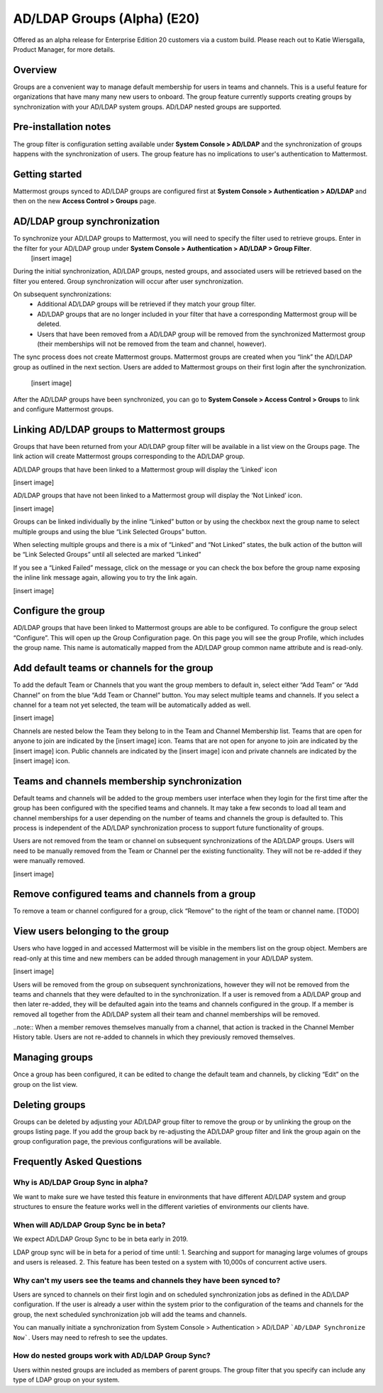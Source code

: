 .. _ldap-group-sync:

AD/LDAP Groups (Alpha) (E20)
===========================

Offered as an alpha release for Enterprise Edition 20 customers via a custom build. Please reach out to Katie Wiersgalla, Product Manager, for more details. 

Overview
--------------------

Groups are a convenient way to manage default membership for users in teams and channels.  This is a useful feature for organizations that have many many new users to onboard. The group feature currently supports creating groups by synchronization with your AD/LDAP system groups. AD/LDAP nested groups are supported.

Pre-installation notes
----------------------
The group filter is configuration setting available under **System Console > AD/LDAP** and the synchronization of groups happens with the synchronization of users.  The group feature has no implications to user's authentication to Mattermost. 

Getting started
---------------

Mattermost groups synced to AD/LDAP groups are configured first at **System Console > Authentication > AD/LDAP** and then on the new **Access Control > Groups** page.

AD/LDAP group synchronization
-----------------------------

To synchronize your AD/LDAP groups to Mattermost, you will need to specify the filter used to retrieve groups. Enter in the filter for your AD/LDAP group under **System Console > Authentication > AD/LDAP > Group Filter**. 
 [insert image]

During the initial synchronization, AD/LDAP groups, nested groups, and associated users will be retrieved based on the filter you entered.  Group synchronization will occur after user synchronization.  

On subsequent synchronizations:
 - Additional AD/LDAP groups will be retrieved if they match your group filter.
 - AD/LDAP groups that are no longer included in your filter that have a corresponding Mattermost group will be deleted.  
 - Users that have been removed from a AD/LDAP group will be removed from the synchronized Mattermost group (their memberships will not be removed from the team and channel, however). 

.. note::
The sync process does not create Mattermost groups.  Mattermost groups are created when you “link” the AD/LDAP group as outlined in the next section. 
Users are added to Mattermost groups on their first login after the synchronization.

 [insert image]
 
After the AD/LDAP groups have been synchronized, you can go to **System Console > Access Control > Groups** to link and configure Mattermost groups. 

Linking AD/LDAP groups to Mattermost groups
--------------------------------------------

Groups that have been returned from your AD/LDAP group filter will be available in a list view on the Groups page. The link action will create Mattermost groups corresponding to the AD/LDAP group. 

AD/LDAP groups that have been linked to a Mattermost group will display the ‘Linked’ icon

[insert image]

AD/LDAP groups that have not been linked to a Mattermost group will display the ‘Not Linked’ icon. 

[insert image]

Groups can be linked individually by the inline “Linked” button or by using the checkbox next the group name to select multiple groups and using the blue “Link Selected Groups” button. 

When selecting multiple groups and there is a mix of “Linked” and “Not Linked” states, the bulk action of the button will be “Link Selected Groups” until all selected are marked “Linked”

If you see a “Linked Failed” message, click on the message or you can check the box before the group name exposing the inline link message again, allowing you to try the link again.

[insert image]

Configure the group
-------------------

AD/LDAP groups that have been linked to Mattermost groups are able to be configured.  To configure the group select “Configure”.  This will open up the Group Configuration page.  On this page you will see the group Profile, which includes the group name.  This name is automatically mapped from the AD/LDAP group common name attribute and is read-only.  

Add default teams or channels for the group
--------------------------------------------
To add the default Team or Channels that you want the group members to default in, select either “Add Team” or “Add Channel” on from the blue “Add Team or Channel” button.  You may select multiple teams and channels.  If you select a channel for a team not yet selected, the team will be automatically added as well. 

[insert image]

Channels are nested below the Team they belong to in the Team and Channel Membership list.  Teams that are open for anyone to join are indicated by the [insert image] icon.  Teams that are not open for anyone to join are indicated by the [insert image] icon.  Public channels are indicated by the [insert image] icon and private channels are indicated by the [insert image] icon.  


Teams and channels membership synchronization
----------------------------------------------

Default teams and channels will be added to the group members user interface when they login for the first time after the group has been configured with the specified teams and channels. It may take a few seconds to load all team and channel memberships for a user depending on the number of teams and channels the group is defaulted to.  This process is independent of the AD/LDAP synchronization process to support future functionality of groups. 

.. note::
Users are not removed from the team or channel on subsequent synchronizations of the AD/LDAP groups.  Users will need to be manually removed from the Team or Channel per the existing functionality.  They will not be re-added if they were manually removed.

[insert image]

Remove configured teams and channels from a group
-------------------------------------------------
To remove a team or channel configured for a group, click “Remove” to the right of the team or channel name. [TODO]

View users belonging to the group
---------------------------------

Users who have logged in and accessed Mattermost will be visible in the members list on the group object. Members are read-only at this time and new members can be added through management in your AD/LDAP system. 

[insert image]

Users will be removed from the group on subsequent synchronizations, however they will not be removed from the teams and channels that they were defaulted to in the synchronization. If a user is removed from a AD/LDAP group and then later re-added, they will be defaulted again into the teams and channels configured in the group. If a member is removed all together from the AD/LDAP system all their team and channel memberships will be removed. 

..note:: 
When a member removes themselves manually from a channel, that action is tracked in the Channel Member History table.  Users are not re-added to channels in which they previously removed themselves. 

Managing groups
---------------
Once a group has been configured, it can be edited to change the default team and channels, by clicking “Edit” on the group on the list view.  

Deleting groups
---------------
Groups can be deleted by adjusting your AD/LDAP group filter to remove the group or by unlinking the group on the groups listing page. If you add the group back by re-adjusting the AD/LDAP group filter and link the group again on the group configuration page, the previous configurations will be available.

Frequently Asked Questions
----------------------------

Why is AD/LDAP Group Sync in alpha?
^^^^^^^^^^^^^^^^^^^^^^^^^^^^^^^^^^^^

We want to make sure we have tested this feature in environments that have different AD/LDAP system and group structures to ensure the feature works well in the different varieties of environments our clients have. 

When will AD/LDAP Group Sync be in beta?
^^^^^^^^^^^^^^^^^^^^^^^^^^^^^^^^^^^^^^^^

We expect AD/LDAP Group Sync to be in beta early in 2019. 

LDAP group sync will be in beta for a period of time until: 
1. Searching and support for managing large volumes of groups and users is released. 
2. This feature has been tested on a system with 10,000s of concurrent active users.


Why can't my users see the teams and channels they have been synced to?
^^^^^^^^^^^^^^^^^^^^^^^^^^^^^^^^^^^^^^^^^^^^^^^^^^^^^^^^^^^^^^^^^^^^^^^^

Users are synced to channels on their first login and on scheduled synchronization jobs as defined in the AD/LDAP configuration.  If the user is already a user within the system prior to the configuration of the teams and channels for the group, the next scheduled synchronization job will add the teams and channels.  

You can manually initiate a synchronization from System Console > Authentication > AD/LDAP  ```AD/LDAP Synchronize Now```.  Users may need to refresh to see the updates. 


How do nested groups work with AD/LDAP Group Sync?
^^^^^^^^^^^^^^^^^^^^^^^^^^^^^^^^^^^^^^^^^^^^^^^^^^

Users within nested groups are included as members of parent groups. The group filter that you specify can include any type of LDAP group on your system.   
